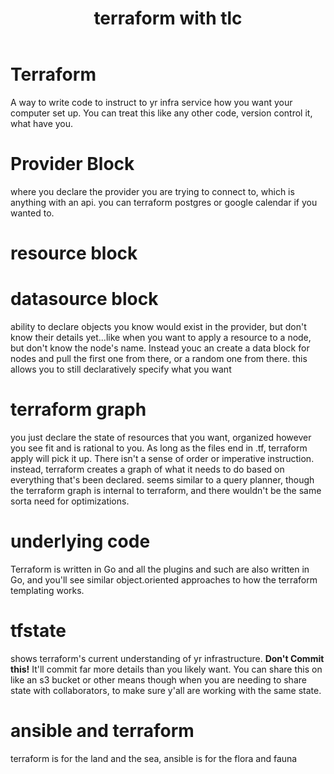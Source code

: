 #+title: terraform with tlc

* Terraform
A way to write code to instruct to yr infra service how you want your computer set up.  You can treat this like any other code, version control it, what have you.
* Provider Block
where you declare the provider you are trying to connect to, which is anything with an api.  you can terraform postgres or google calendar if you wanted to.
* resource block
* datasource block
ability to declare objects you know would exist in the provider, but don't know their details yet...like when you want to apply a resource to a node, but don't know the node's name.  Instead youc an create a data block for nodes and pull the first one from there, or a random one from there.  this allows you to still declaratively specify what you want
* terraform graph
you just declare the state of resources that you want, organized however you see fit and is rational to you.  As long as the files end in .tf, terraform apply will pick it up.  There isn't a sense of order or imperative instruction.  instead, terraform creates a graph of what it needs to do based on everything that's been declared.  seems similar to a query planner, though the terraform graph is internal to terraform, and there wouldn't be the same sorta need for optimizations.
* underlying code
Terraform is written in Go and all the plugins and such are also written in Go, and you'll see similar object.oriented approaches to how the terraform templating works.
* tfstate
shows terraform's current understanding of yr infrastructure.  **Don't Commit this!** It'll commit far more details than you likely want.  You can share this on like an s3 bucket or other means though when you are needing to share state with collaborators, to make sure y'all are working with the same state.
* ansible and terraform
terraform is for the land and the sea, ansible is for the flora and fauna
